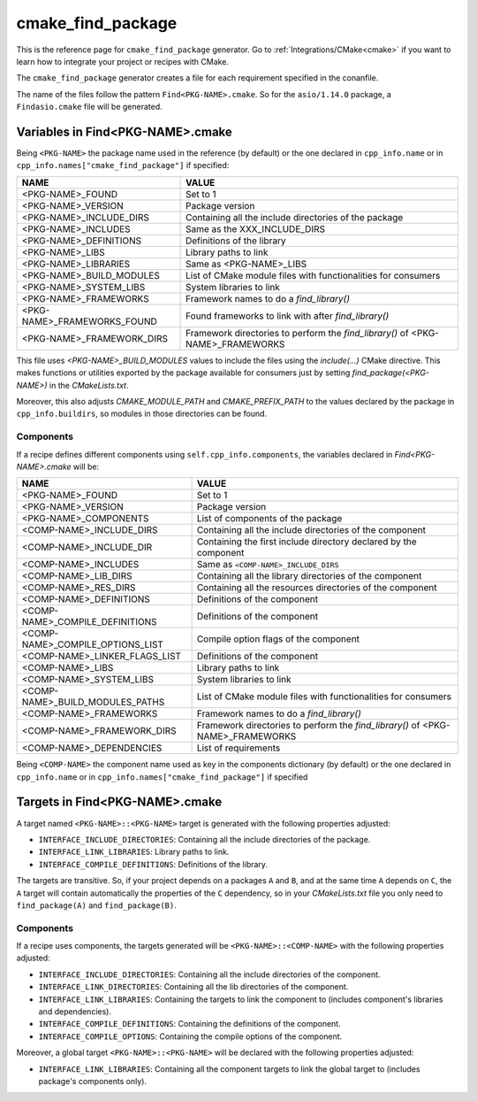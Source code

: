 .. _cmake_cmake_find_package_generator_reference:


cmake_find_package
==================

.. container:: out_reference_box

    This is the reference page for ``cmake_find_package`` generator.
    Go to :ref:`Integrations/CMake<cmake>` if you want to learn how to integrate your project or recipes with CMake.


The ``cmake_find_package`` generator creates a file for each requirement specified in the conanfile.

The name of the files follow the pattern ``Find<PKG-NAME>.cmake``. So for the ``asio/1.14.0`` package,
a ``Findasio.cmake`` file will be generated.

Variables in Find<PKG-NAME>.cmake
---------------------------------

Being ``<PKG-NAME>`` the package name used in the reference (by default) or the one declared in ``cpp_info.name`` or in
``cpp_info.names["cmake_find_package"]`` if specified:

+------------------------------------+-----------------------------------------------------------------------------------------------------+
| NAME                               | VALUE                                                                                               |
+====================================+=====================================================================================================+
| <PKG-NAME>_FOUND                   | Set to 1                                                                                            |
+------------------------------------+-----------------------------------------------------------------------------------------------------+
| <PKG-NAME>_VERSION                 | Package version                                                                                     |
+------------------------------------+-----------------------------------------------------------------------------------------------------+
| <PKG-NAME>_INCLUDE_DIRS            | Containing all the include directories of the package                                               |
+------------------------------------+-----------------------------------------------------------------------------------------------------+
| <PKG-NAME>_INCLUDES                | Same as the XXX_INCLUDE_DIRS                                                                        |
+------------------------------------+-----------------------------------------------------------------------------------------------------+
| <PKG-NAME>_DEFINITIONS             | Definitions of the library                                                                          |
+------------------------------------+-----------------------------------------------------------------------------------------------------+
| <PKG-NAME>_LIBS                    | Library paths to link                                                                               |
+------------------------------------+-----------------------------------------------------------------------------------------------------+
| <PKG-NAME>_LIBRARIES               | Same as <PKG-NAME>_LIBS                                                                             |
+------------------------------------+-----------------------------------------------------------------------------------------------------+
| <PKG-NAME>_BUILD_MODULES           | List of CMake module files with functionalities for consumers                                       |
+------------------------------------+-----------------------------------------------------------------------------------------------------+
| <PKG-NAME>_SYSTEM_LIBS             | System libraries to link                                                                            |
+------------------------------------+-----------------------------------------------------------------------------------------------------+
| <PKG-NAME>_FRAMEWORKS              | Framework names to do a `find_library()`                                                            |
+------------------------------------+-----------------------------------------------------------------------------------------------------+
| <PKG-NAME>_FRAMEWORKS_FOUND        | Found frameworks to link with after `find_library()`                                                |
+------------------------------------+-----------------------------------------------------------------------------------------------------+
| <PKG-NAME>_FRAMEWORK_DIRS          | Framework directories to perform the `find_library()` of <PKG-NAME>_FRAMEWORKS                      |
+------------------------------------+-----------------------------------------------------------------------------------------------------+

This file uses `<PKG-NAME>_BUILD_MODULES` values to include the files using the `include(...)` CMake directive. This makes functions or
utilities exported by the package available for consumers just by setting `find_package(<PKG-NAME>)` in the *CMakeLists.txt*.

Moreover, this also adjusts `CMAKE_MODULE_PATH` and `CMAKE_PREFIX_PATH` to the values declared by the package in ``cpp_info.buildirs``, so
modules in those directories can be found.

Components
++++++++++

If a recipe defines different components using ``self.cpp_info.components``, the variables declared in *Find<PKG-NAME>.cmake* will be:

+------------------------------------+-----------------------------------------------------------------------------------------------------+
| NAME                               | VALUE                                                                                               |
+====================================+=====================================================================================================+
| <PKG-NAME>_FOUND                   | Set to 1                                                                                            |
+------------------------------------+-----------------------------------------------------------------------------------------------------+
| <PKG-NAME>_VERSION                 | Package version                                                                                     |
+------------------------------------+-----------------------------------------------------------------------------------------------------+
| <PKG-NAME>_COMPONENTS              | List of components of the package                                                                   |
+------------------------------------+-----------------------------------------------------------------------------------------------------+
| <COMP-NAME>_INCLUDE_DIRS           | Containing all the include directories of the component                                             |
+------------------------------------+-----------------------------------------------------------------------------------------------------+
| <COMP-NAME>_INCLUDE_DIR            | Containing the first include directory declared by the component                                    |
+------------------------------------+-----------------------------------------------------------------------------------------------------+
| <COMP-NAME>_INCLUDES               | Same as ``<COMP-NAME>_INCLUDE_DIRS``                                                                |
+------------------------------------+-----------------------------------------------------------------------------------------------------+
| <COMP-NAME>_LIB_DIRS               | Containing all the library directories of the component                                             |
+------------------------------------+-----------------------------------------------------------------------------------------------------+
| <COMP-NAME>_RES_DIRS               | Containing all the resources directories of the component                                           |
+------------------------------------+-----------------------------------------------------------------------------------------------------+
| <COMP-NAME>_DEFINITIONS            | Definitions of the component                                                                        |
+------------------------------------+-----------------------------------------------------------------------------------------------------+
| <COMP-NAME>_COMPILE_DEFINITIONS    | Definitions of the component                                                                        |
+------------------------------------+-----------------------------------------------------------------------------------------------------+
| <COMP-NAME>_COMPILE_OPTIONS_LIST   | Compile option flags of the component                                                               |
+------------------------------------+-----------------------------------------------------------------------------------------------------+
| <COMP-NAME>_LINKER_FLAGS_LIST      | Definitions of the component                                                                        |
+------------------------------------+-----------------------------------------------------------------------------------------------------+
| <COMP-NAME>_LIBS                   | Library paths to link                                                                               |
+------------------------------------+-----------------------------------------------------------------------------------------------------+
| <COMP-NAME>_SYSTEM_LIBS            | System libraries to link                                                                            |
+------------------------------------+-----------------------------------------------------------------------------------------------------+
| <COMP-NAME>_BUILD_MODULES_PATHS    | List of CMake module files with functionalities for consumers                                       |
+------------------------------------+-----------------------------------------------------------------------------------------------------+
| <COMP-NAME>_FRAMEWORKS             | Framework names to do a `find_library()`                                                            |
+------------------------------------+-----------------------------------------------------------------------------------------------------+
| <COMP-NAME>_FRAMEWORK_DIRS         | Framework directories to perform the `find_library()` of <PKG-NAME>_FRAMEWORKS                      |
+------------------------------------+-----------------------------------------------------------------------------------------------------+
| <COMP-NAME>_DEPENDENCIES           | List of requirements                                                                                |
+------------------------------------+-----------------------------------------------------------------------------------------------------+

Being ``<COMP-NAME>`` the component name used as key in the components dictionary (by default) or the one declared in ``cpp_info.name`` or
in ``cpp_info.names["cmake_find_package"]`` if specified

Targets in Find<PKG-NAME>.cmake
-------------------------------

A target named ``<PKG-NAME>::<PKG-NAME>`` target is generated with the following properties adjusted:

- ``INTERFACE_INCLUDE_DIRECTORIES``: Containing all the include directories of the package.
- ``INTERFACE_LINK_LIBRARIES``: Library paths to link.
- ``INTERFACE_COMPILE_DEFINITIONS``: Definitions of the library.

The targets are transitive. So, if your project depends on a packages ``A`` and ``B``, and at the same time
``A`` depends on ``C``, the ``A`` target will contain automatically the properties of the ``C`` dependency, so
in your `CMakeLists.txt` file you only need to ``find_package(A)`` and ``find_package(B)``.

Components
++++++++++

If a recipe uses components, the targets generated will be ``<PKG-NAME>::<COMP-NAME>`` with the following properties adjusted:

- ``INTERFACE_INCLUDE_DIRECTORIES``: Containing all the include directories of the component.
- ``INTERFACE_LINK_DIRECTORIES``: Containing all the lib directories of the component.
- ``INTERFACE_LINK_LIBRARIES``: Containing the targets to link the component to (includes component's libraries and dependencies).
- ``INTERFACE_COMPILE_DEFINITIONS``: Containing the definitions of the component.
- ``INTERFACE_COMPILE_OPTIONS``: Containing the compile options of the component.

Moreover, a global target ``<PKG-NAME>::<PKG-NAME>`` will be declared with the following properties adjusted:

- ``INTERFACE_LINK_LIBRARIES``: Containing all the component targets to link the global target to (includes package's components only).
